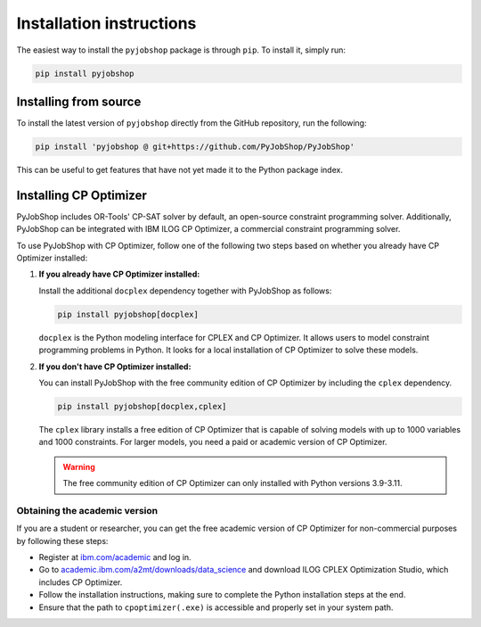 Installation instructions
=========================

The easiest way to install the ``pyjobshop`` package is through ``pip``.
To install it, simply run:

.. code-block:: shell

   pip install pyjobshop


Installing from source
----------------------

To install the latest version of ``pyjobshop`` directly from the GitHub repository, run the following:

.. code-block:: shell

   pip install 'pyjobshop @ git+https://github.com/PyJobShop/PyJobShop'

This can be useful to get features that have not yet made it to the Python package index.


Installing CP Optimizer
-----------------------

PyJobShop includes OR-Tools' CP-SAT solver by default, an open-source constraint programming solver.
Additionally, PyJobShop can be integrated with IBM ILOG CP Optimizer, a commercial constraint programming solver.

To use PyJobShop with CP Optimizer, follow one of the following two steps based on whether you already have CP Optimizer installed:

1. **If you already have CP Optimizer installed:**

   Install the additional ``docplex`` dependency together with PyJobShop as follows:

   .. code-block:: shell

      pip install pyjobshop[docplex]


   ``docplex`` is the Python modeling interface for CPLEX and CP Optimizer. It allows users to model constraint programming problems in Python. It looks for a local installation of CP Optimizer to solve these models.

2. **If you don't have CP Optimizer installed:**

   You can install PyJobShop with the free community edition of CP Optimizer by including the ``cplex`` dependency.

   .. code-block:: shell

      pip install pyjobshop[docplex,cplex]

   The ``cplex`` library installs a free edition of CP Optimizer that is capable of solving models with up to 1000 variables and 1000 constraints. For larger models, you need a paid or academic version of CP Optimizer.

   .. warning::

      The free community edition of CP Optimizer can only installed with Python versions 3.9-3.11.

Obtaining the academic version
^^^^^^^^^^^^^^^^^^^^^^^^^^^^^^

If you are a student or researcher, you can get the free academic version of CP Optimizer for non-commercial purposes by following these steps:

- Register at `ibm.com/academic <https://ibm.com/academic>`_ and log in.
- Go to `academic.ibm.com/a2mt/downloads/data_science <https://academic.ibm.com/a2mt/downloads/data_science>`_ and download ILOG CPLEX Optimization Studio, which includes CP Optimizer.
- Follow the installation instructions, making sure to complete the Python installation steps at the end.
- Ensure that the path to ``cpoptimizer(.exe)`` is accessible and properly set in your system path.
